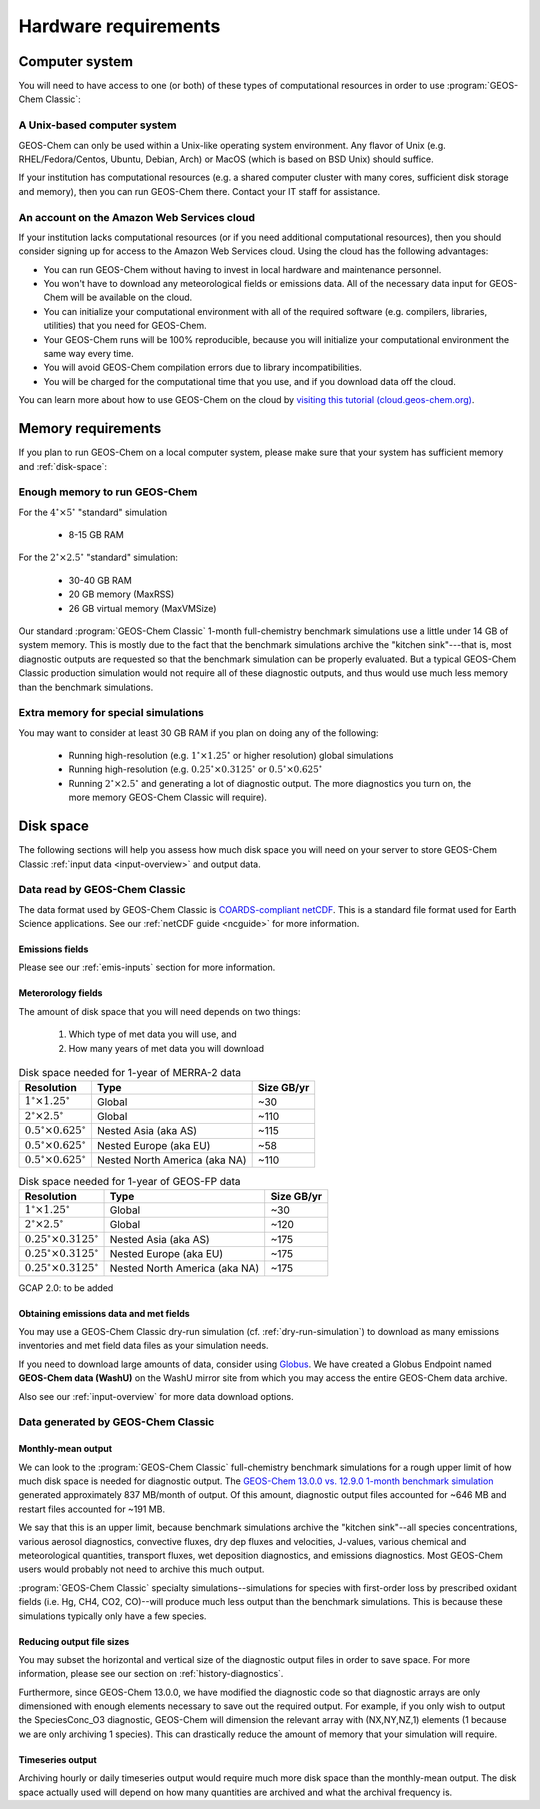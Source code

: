 .. _hardware-requirements:

#####################
Hardware requirements
#####################

.. _computer-system-requirements:

===============
Computer system
===============

You will need to have access to one (or both) of these types of
computational resources in order to use :program:`GEOS-Chem Classic`:

.. _a-unix-based-computer-system:

A Unix-based computer system
----------------------------

GEOS-Chem can only be used within a Unix-like operating system
environment.  Any flavor of Unix (e.g. RHEL/Fedora/Centos, Ubuntu,
Debian, Arch) or MacOS (which is based on BSD Unix) should suffice.

If your institution has computational resources (e.g. a shared
computer cluster with many cores, sufficient disk storage and memory),
then you can run GEOS-Chem there. Contact your IT staff for
assistance.

.. _an-account-on-the-amazon-web-services-cloud:

An account on the Amazon Web Services cloud
-------------------------------------------

If your institution lacks computational resources (or if you need
additional computational resources), then you should consider signing
up for access to the Amazon Web Services cloud. Using the cloud has
the following advantages:

- You can run GEOS-Chem without having to invest in local hardware and maintenance personnel.
- You won't have to download any meteorological fields or emissions data. All of the necessary data input for GEOS-Chem will be available on the cloud.
- You can initialize your computational environment with all of the required software (e.g. compilers, libraries, utilities) that you need for GEOS-Chem.
- Your GEOS-Chem runs will be 100% reproducible, because you will initialize your computational environment the same way every time.
- You will avoid GEOS-Chem compilation errors due to library incompatibilities.
- You will be charged for the computational time that you use, and if you download data off the cloud.

You can learn more about how to use GEOS-Chem on the cloud by `visiting this tutorial (cloud.geos-chem.org) <http://cloud.geos-chem.org>`_.

.. _memory-requirements:

===================
Memory requirements
===================

If you plan to run GEOS-Chem on a local computer system, please make
sure that your system has sufficient memory and :ref:`disk-space`:

.. _enough-memory-to-run-GEOS-Chem:

Enough memory to run GEOS-Chem
------------------------------

For the :math:`4^{\circ}{\times}5^{\circ}` "standard" simulation

  - 8-15 GB RAM

For the :math:`2^{\circ}{\times} 2.5^{\circ}` "standard" simulation:

  - 30-40 GB RAM
  - 20 GB memory (MaxRSS)
  - 26 GB virtual memory (MaxVMSize)

Our standard :program:`GEOS-Chem Classic` 1-month full-chemistry
benchmark simulations use a little under 14 GB of system memory. This
is mostly due to the fact that the benchmark simulations archive the
"kitchen sink"---that is, most diagnostic outputs are requested so
that the benchmark simulation can be properly evaluated. But a typical
GEOS-Chem Classic production simulation would not require all of these
diagnostic outputs, and thus would use much less memory than the
benchmark simulations.

.. _extra-memory-for-special-simulations:

Extra memory for special simulations
------------------------------------

You may want to consider at least 30 GB RAM if you plan on doing any
of the following:

  - Running high-resolution (e.g. :math:`1^{\circ}{\times}1.25^{\circ}` or
    higher resolution) global simulations

  - Running high-resolution (e.g. :math:`0.25^{\circ}{\times}0.3125^{\circ}`
    or  :math:`0.5^{\circ}{\times}0.625^{\circ}`

  - Running :math:`2^{\circ}{\times}2.5^{\circ}` and generating a lot
    of diagnostic output.  The more diagnostics you turn on, the more
    memory GEOS-Chem Classic will require).

.. _disk-space:

==========
Disk space
==========
The following sections will help you assess how much disk space you
will need on your server to store GEOS-Chem Classic
:ref:`input data <input-overview>` and output data.

.. _input-data-for-geos-chem:

Data read by GEOS-Chem Classic
------------------------------

The data format used by GEOS-Chem Classic is
`COARDS-compliant netCDF
<http://wiki.seas.harvard.edu/geos-chem/index.php/The_COARDS_netCDF_conventions_for_earth_science_data>`_. This
is a standard file format used for Earth Science applications. See our
:ref:`netCDF guide <ncguide>` for more information.

.. _emissions-fields:

Emissions fields
~~~~~~~~~~~~~~~~
Please see our :ref:`emis-inputs` section for more information.

.. _meteorology-fields:

Meterorology fields
~~~~~~~~~~~~~~~~~~~
The amount of disk space that you will need depends on two things:

  1. Which type of met data you will use, and
  2. How many years of met data you will download

.. _merra2-size-table:

.. table:: Disk space needed for 1-year of MERRA-2 data

   +--------------------------------------------+------------------+--------+
   | Resolution                                 | Type             | Size   |
   |                                            |                  | GB/yr  |
   +============================================+==================+========+
   | :math:`1^{\circ}{\times}1.25^{\circ}`      | Global           | ~30    |
   +--------------------------------------------+------------------+--------+
   | :math:`2^{\circ}{\times}2.5^{\circ}`       | Global           | ~110   |
   +--------------------------------------------+------------------+--------+
   | :math:`0.5^{\circ}{\times}0.625^{\circ}`   | Nested Asia      | ~115   |
   |                                            | (aka AS)         |        |
   +--------------------------------------------+------------------+--------+
   | :math:`0.5^{\circ}{\times}0.625^{\circ}`   | Nested Europe    | ~58    |
   |                                            | (aka EU)         |        |
   +--------------------------------------------+------------------+--------+
   | :math:`0.5^{\circ}{\times}0.625^{\circ}`   | Nested North     | ~110   |
   |                                            | America (aka NA) |        |
   +--------------------------------------------+------------------+--------+

.. _geosfp-size-table:

.. table:: Disk space needed for 1-year of GEOS-FP data

   +--------------------------------------------+------------------+--------+
   | Resolution                                 | Type             | Size   |
   |                                            |                  | GB/yr  |
   +============================================+==================+========+
   | :math:`1^{\circ}{\times}1.25^{\circ}`      | Global           | ~30    |
   +--------------------------------------------+------------------+--------+
   | :math:`2^{\circ}{\times}2.5^{\circ}`       | Global           | ~120   |
   +--------------------------------------------+------------------+--------+
   | :math:`0.25^{\circ}{\times}0.3125^{\circ}` | Nested Asia      | ~175   |
   |                                            | (aka AS)         |        |
   +--------------------------------------------+------------------+--------+
   | :math:`0.25^{\circ}{\times}0.3125^{\circ}` | Nested Europe    | ~175   |
   |                                            | (aka EU)         |        |
   +--------------------------------------------+------------------+--------+
   | :math:`0.25^{\circ}{\times}0.3125^{\circ}` | Nested North     | ~175   |
   |                                            | America (aka NA) |        |
   +--------------------------------------------+------------------+--------+

GCAP 2.0: to be added

.. _obtaining-emissions-data-and-met-fields:

Obtaining emissions data and met fields
~~~~~~~~~~~~~~~~~~~~~~~~~~~~~~~~~~~~~~~

You may use a GEOS-Chem Classic dry-run simulation
(cf. :ref:`dry-run-simulation`) to download as many emissions
inventories and met field data files as your simulation needs.

If you need to download large amounts of data, consider using
`Globus <https://www.globus.org/data-transfer>`_.  We have created a
Globus Endpoint named **GEOS-Chem data (WashU)** on the WashU mirror
site from which you may access the entire GEOS-Chem data archive.

Also see our :ref:`input-overview` for more data download options.

.. _data-generated-by-geos-chem:

Data generated by GEOS-Chem Classic
-----------------------------------

.. _monthly-mean-output:

Monthly-mean output
~~~~~~~~~~~~~~~~~~~

We can look to the :program:`GEOS-Chem Classic` full-chemistry
benchmark simulations for a rough upper limit of how much disk space
is needed for diagnostic output.  The `GEOS-Chem 13.0.0 vs. 12.9.0
1-month benchmark simulation
<https://wiki.geos-chem.org/GEOS-Chem_13.0.0#GEOS-Chem_Classic_13.0.0_vs_12.9.0>`_
generated approximately 837 MB/month of output.  Of this amount,
diagnostic output files accounted for ~646 MB and restart files
accounted for ~191 MB.

We say that this is an upper limit, because benchmark simulations
archive the "kitchen sink"--all species concentrations, various
aerosol diagnostics, convective fluxes, dry dep fluxes and velocities,
J-values, various chemical and meteorological quantities, transport
fluxes,  wet deposition diagnostics, and emissions diagnostics.  Most
GEOS-Chem users would probably not need to archive this much output.

:program:`GEOS-Chem Classic` specialty simulations--simulations for
species with first-order loss by prescribed oxidant fields (i.e. Hg,
CH4, CO2, CO)--will produce much less output than the benchmark
simulations. This is because these simulations typically only have a
few species.

.. _reducing-output-file-sizes:

Reducing output file sizes
~~~~~~~~~~~~~~~~~~~~~~~~~~

You may subset the horizontal and vertical size of the diagnostic
output files in order to save space.  For more information, please see
our section on :ref:`history-diagnostics`.

Furthermore, since GEOS-Chem 13.0.0, we have modified the diagnostic
code so that diagnostic arrays are only dimensioned with enough
elements necessary to save out the required output.  For example, if
you only wish to output the SpeciesConc_O3 diagnostic, GEOS-Chem will
dimension the relevant array with (NX,NY,NZ,1) elements (1 because we
are only archiving 1 species).  This can drastically reduce the amount
of memory that your simulation will require.

.. _timeseries-output:

Timeseries output
~~~~~~~~~~~~~~~~~

Archiving hourly or daily timeseries output would require much more
disk space than the monthly-mean output.  The disk space actually used
will depend on how many quantities are archived and what the archival
frequency is.
